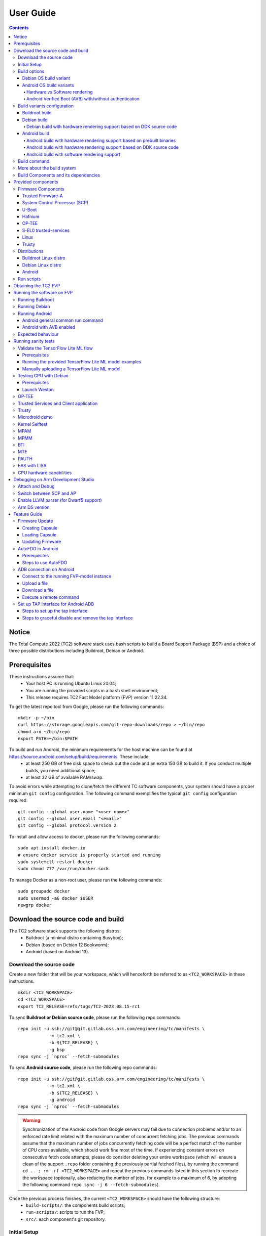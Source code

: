 .. _docs/totalcompute/tc2/user-guide:

User Guide
==========

.. contents::


Notice
------

The Total Compute 2022 (TC2) software stack uses bash scripts to build a Board
Support Package (BSP) and a choice of three possible distributions including Buildroot, Debian or Android.

Prerequisites
-------------

These instructions assume that:
 * Your host PC is running Ubuntu Linux 20.04;
 * You are running the provided scripts in a ``bash`` shell environment;
 * This release requires TC2 Fast Model platform (FVP) version 11.22.34.

To get the latest repo tool from Google, please run the following commands:
::

    mkdir -p ~/bin
    curl https://storage.googleapis.com/git-repo-downloads/repo > ~/bin/repo
    chmod a+x ~/bin/repo
    export PATH=~/bin:$PATH

To build and run Android, the minimum requirements for the host machine can be found at https://source.android.com/setup/build/requirements. These include:
 * at least 250 GB of free disk space to check out the code and an extra 150 GB to build it. If you conduct multiple builds, you need additional space;
 * at least 32 GB of available RAM/swap.

To avoid errors while attempting to clone/fetch the different TC software components, your system should have a proper minimum ``git config`` configuration. The following command exemplifies the typical ``git config`` configuration required:

::

	git config --global user.name "<user name>"
	git config --global user.email "<email>"
	git config --global protocol.version 2


To install and allow access to docker, please run the following commands:
::

    sudo apt install docker.io
    # ensure docker service is properly started and running
    sudo systemctl restart docker
    sudo chmod 777 /var/run/docker.sock

To manage Docker as a non-root user, please run the following commands:
::

    sudo groupadd docker
    sudo usermod -aG docker $USER
    newgrp docker

Download the source code and build
----------------------------------

The TC2 software stack supports the following distros:
 * Buildroot (a minimal distro containing Busybox);
 * Debian (based on Debian 12 Bookworm);
 * Android (based on Android 13).

Download the source code
########################

Create a new folder that will be your workspace, which will henceforth be referred to as ``<TC2_WORKSPACE>``
in these instructions.
::

    mkdir <TC2_WORKSPACE>
    cd <TC2_WORKSPACE>
    export TC2_RELEASE=refs/tags/TC2-2023.08.15-rc1

To sync **Buildroot or Debian source code**, please run the following repo commands:
::

    repo init -u ssh://git@git.gitlab.oss.arm.com/engineering/tc/manifests \
		-m tc2.xml \
		-b ${TC2_RELEASE} \
		-g bsp
    repo sync -j `nproc` --fetch-submodules


To sync **Android source code**, please run the following repo commands:
::

    repo init -u ssh://git@git.gitlab.oss.arm.com/engineering/tc/manifests \
		-m tc2.xml \
		-b ${TC2_RELEASE} \
		-g android
    repo sync -j `nproc` --fetch-submodules

.. warning::
    Synchronization of the Android code from Google servers may fail due to connection problems and/or to an enforced rate limit related with the maximum number of concurrent fetching jobs. The previous commands assume that the maximum number of jobs concurrently fetching code will be a perfect match of the number of CPU cores available, which should work fine most of the time. If experiencing constant errors on consecutive fetch code attempts, please do consider deleting your entire workspace (which will ensure a clean of the support ``.repo`` folder containing the previously partial fetched files), by running the command ``cd .. ; rm -rf <TC2_WORKSPACE>`` and repeat the previous commands listed in this section to recreate the workspace (optionally, also reducing the number of jobs, for example to a maximum of 6, by adopting the following command ``repo sync -j 6 --fetch-submodules``).

Once the previous process finishes, the current ``<TC2_WORKSPACE>`` should have the following structure: 
 * ``build-scripts/``: the components build scripts;
 * ``run-scripts/``: scripts to run the FVP;
 * ``src/``: each component's git repository.

Initial Setup
#############

The setup includes two parts:
 1. setup a docker image;
 2. setup the environment to build TC images.

Setting up a docker image involves pulling the prebuilt docker image from a docker registry. If that fails, it will build a local docker image.

To setup a docker image, patch the components, install the toolchains and build tools, please run the commands mentioned in the following :ref:`Build variants configuration <docs/totalcompute/tc2/user-guide_build_variants_conf>` section, according to the distro and variant of interest.

The various tools will be installed in the ``<TC2_WORKSPACE>/tools/`` directory.


Build options
#############

Debian OS build variant
***********************

Currently, the Debian OS build distro support is limited to the variant with Mali GPU hardware rendering based on DDK source code compilation, by explicitly setting the build environment variable as ``TC_GPU=hwr``.

.. note::
    GPU DDK source code is available only to licensee partners (please contact support@arm.com).

Android OS build variants
*************************

.. note::
    Android based stack takes considerable time to build, so start the build and go grab a cup of coffee!

Hardware vs Software rendering
^^^^^^^^^^^^^^^^^^^^^^^^^^^^^^

The Android OS based build distro supports the following variants regarding the use of the GPU rendering:

+--------------+--------------------------------------------------------------------------------+
| TC_GPU value | Description                                                                    |
+==============+================================================================================+
| swr          | Android display with Swiftshader (software rendering)                          |
+--------------+--------------------------------------------------------------------------------+
| hwr          | Mali GPU (hardware rendering based on DDK source code - please see below note) |
+--------------+--------------------------------------------------------------------------------+
| hwr-prebuilt | Mali GPU (hardware rendering based on prebuilt binaries)                       |
+--------------+--------------------------------------------------------------------------------+

.. note::
    GPU DDK source code is available only to licensee partners (please contact support@arm.com).

Android Verified Boot (AVB) with/without authentication
^^^^^^^^^^^^^^^^^^^^^^^^^^^^^^^^^^^^^^^^^^^^^^^^^^^^^^^

The Android images can be built with or without authentication enabled using Android Verified Boot (AVB) through the use of the ``-a`` option.
AVB build is done in userdebug mode and takes a longer time to boot as the images are verified.
This option does not influence the way the system boots, rather it adds an optional sanity check on the prerequisite images.

.. _docs/totalcompute/tc2/user-guide_build_variants_conf:


Build variants configuration
############################

This section provides a quick guide on how to build the different TC build variants using the most common options.

Buildroot build
***************

To build the Buildroot distro, please run the following commands:
::

    export PLATFORM=tc2
    export FILESYSTEM=buildroot
    export TC_TARGET_FLAVOR=fvp
    cd build-scripts
    ./setup.sh


Debian build
************

Debian build supports GPU hardware rendering based on DDK source code by setting the ``TC_GPU=hwr`` build environment variable accordingly, as described in the following command usage examples. At the moment, hardware rendering based on prebuilt userspace binaries is not supported. Software rendering is possible but current image does not provide mesa support.


Debian build with hardware rendering support based on DDK source code
^^^^^^^^^^^^^^^^^^^^^^^^^^^^^^^^^^^^^^^^^^^^^^^^^^^^^^^^^^^^^^^^^^^^^

To build the Debian distro with hardware rendering based on DDK source code, please run the following commands:
::

    export PLATFORM=tc2
    export FILESYSTEM=debian
    export TC_GPU=hwr
    export TC_TARGET_FLAVOR=fvp
    export DEB_DDK_REPO=<PATH TO GPU DDK SOURCE CODE>
    export DEB_DDK_VERSION="releases/r41p0_01eac0"
    export LM_LICENSE_FILE=<LICENSE FILE>
    export ARMLMD_LICENSE_FILE=<LICENSE FILE>
    export ARMCLANG_TOOL=<PATH TO ARMCLANG TOOLCHAIN>
    cd build-scripts
    ./setup.sh

.. note::
    GPU DDK source code is available only to licensee partners (please contact support@arm.com).

Android build
*************

To build Android with Android Verified Boot (AVB) enabled, please run the next command to enable the corresponding flag in addition to any of the following Android command variants (please note that this needs to be run before running ``./setup.sh``):
::

    export AVB=true

Android can be built with or without GPU hardware rendering support by setting the ``TC_GPU`` environment variable accordingly, as described in the following command usage examples.

Android build with hardware rendering support based on prebuilt binaries
^^^^^^^^^^^^^^^^^^^^^^^^^^^^^^^^^^^^^^^^^^^^^^^^^^^^^^^^^^^^^^^^^^^^^^^^

To build the Android distro with hardware rendering based on prebuilt binaries, please run the following commands:
::

    export PLATFORM=tc2
    export FILESYSTEM=android-fvp
    export TC_GPU=hwr-prebuilt
    export TC_TARGET_FLAVOR=fvp
    cd build-scripts
    ./setup.sh


Android build with hardware rendering support based on DDK source code
^^^^^^^^^^^^^^^^^^^^^^^^^^^^^^^^^^^^^^^^^^^^^^^^^^^^^^^^^^^^^^^^^^^^^^

To build the Android distro with hardware rendering based on DDK source code, please run the following commands:
::

    export PLATFORM=tc2
    export FILESYSTEM=android-fvp
    export TC_GPU=hwr
    export TC_TARGET_FLAVOR=fvp
    export GPU_DDK_REPO=<PATH TO GPU DDK SOURCE CODE>
    export GPU_DDK_VERSION="releases/r41p0_01eac0"
    export LM_LICENSE_FILE=<LICENSE FILE>
    export ARMLMD_LICENSE_FILE=<LICENSE FILE>
    export ARMCLANG_TOOL=<PATH TO ARMCLANG TOOLCHAIN>
    cd build-scripts
    ./setup.sh

.. note::
    GPU DDK source code is available only to licensee partners (please contact support@arm.com).


Android build with software rendering support
^^^^^^^^^^^^^^^^^^^^^^^^^^^^^^^^^^^^^^^^^^^^^

To build the Android distro with software rendering, please run the following commands:
::

    export PLATFORM=tc2
    export TC_GPU=swr
    export TC_TARGET_FLAVOR=fvp
    export FILESYSTEM=android-fvp
    cd build-scripts
    ./setup.sh

.. warning::
    If building the TC2 software stack for more than one target, please ensure you run a clean build between each different build to avoid setup/building errors (refer to the next section "*More about the build system*" for command usage examples on how to do this).

.. warning::
    If running ``repo sync`` again is needed at some point, then the ``setup.sh`` script also needs to be run again, as ``repo sync`` can discard the patches.

.. note::
    Most builds will be done in parallel using all the available cores by default. To change this number, run ``export PARALLELISM=<number of cores>``


Build command
#############

To build the whole TC2 software stack for any of the supported distros, simply run:
::

    ./run_docker.sh ./build-all.sh build


Once the previous process finishes, the previously defined environment variable ``$FILESYSTEM`` will be automatically used and the current ``<TC2_WORKSPACE>`` should have the following structure:
 * build files are stored in ``<TC2_WORKSPACE>/output/<$FILESYSTEM>/tmp_build/``;
 * final images will be placed in ``<TC2_WORKSPACE>/output/<$FILESYSTEM>/deploy/``.


More about the build system
###########################

The ``build-all.sh`` script will build all the components, but each component has its own script, allowing it to be built, cleaned and deployed separately.
All scripts support the ``build``, ``clean``, ``deploy``, ``patch`` commands. ``build-all.sh`` also supports ``all``, which performs a clean followed by a rebuild of all the stack.

For example, to build, deploy, and clean SCP, run:
::

    ./run_docker.sh ./build-scp.sh build
    ./run_docker.sh ./build-scp.sh deploy
    ./run_docker.sh ./build-scp.sh clean

The platform and filesystem used should be defined as described previously, but they can also be specified as the following example:
::

    ./run_docker.sh ./build-all.sh \
		-p $PLATFORM \
		-f $FILESYSTEM \
		-t $TC_TARGET_FLAVOR \
		-g $TC_GPU build

Build Components and its dependencies
#####################################

A new dependency to a component can be added in the form of ``$component=$dependency`` in the ``dependencies.txt`` file

To build a component and rebuild those components that depend on it, run:
::

    ./run_docker.sh ./$filename build with_reqs

Those options work for all the ``build-*.sh`` scripts.


Provided components
-------------------

Firmware Components
###################

Trusted Firmware-A
******************

Based on `Trusted Firmware-A <https://trustedfirmware-a.readthedocs.io/en/latest/>`__

+--------+------------------------------------------------------------------------------------------------------------+
| Script | <TC2_WORKSPACE>/build-scripts/build-tfa.sh                                                                 |
+--------+------------------------------------------------------------------------------------------------------------+
| Files  | * <TC2_WORKSPACE>/output/<$FILESYSTEM>/deploy/tc2/bl1-tc.bin                                               |
|        | * <TC2_WORKSPACE>/output/<$FILESYSTEM>/deploy/tc2/fip-tc.bin                                               |
+--------+------------------------------------------------------------------------------------------------------------+


System Control Processor (SCP)
******************************

Based on `SCP Firmware <https://github.com/ARM-software/SCP-firmware>`__

+--------+------------------------------------------------------------------------------------------------+
| Script | <TC2_WORKSPACE>/build-scripts/build-scp.sh                                                     |
+--------+------------------------------------------------------------------------------------------------+
| Files  | * <TC2_WORKSPACE>/output/<$FILESYSTEM>/deploy/tc2/scp_ramfw.bin                                |
|        | * <TC2_WORKSPACE>/output/<$FILESYSTEM>/deploy/tc2/scp_romfw.bin                                |
+--------+------------------------------------------------------------------------------------------------+


U-Boot
******

Based on `U-Boot <https://gitlab.denx.de/u-boot/u-boot>`__

+--------+---------------------------------------------------------------------------------------+
| Script | <TC2_WORKSPACE>/build-scripts/build-u-boot.sh                                         |
+--------+---------------------------------------------------------------------------------------+
| Files  | * <TC2_WORKSPACE>/output/<$FILESYSTEM>/deploy/tc2/u-boot.bin                          |
+--------+---------------------------------------------------------------------------------------+


Hafnium
*******

Based on `Hafnium <https://www.trustedfirmware.org/projects/hafnium>`__

+--------+--------------------------------------------------------------------------------------+
| Script | <TC2_WORKSPACE>/build-scripts/build-hafnium.sh                                       |
+--------+--------------------------------------------------------------------------------------+
| Files  | * <TC2_WORKSPACE>/output/<$FILESYSTEM>/deploy/tc2/hafnium.bin                        |
+--------+--------------------------------------------------------------------------------------+


OP-TEE
******

Based on `OP-TEE <https://github.com/OP-TEE/optee_os>`__

+--------+------------------------------------------------------------------------------------------+
| Script | <TC2_WORKSPACE>/build-scripts/build-optee-os.sh                                          |
+--------+------------------------------------------------------------------------------------------+
| Files  | * <TC2_WORKSPACE>/output/<$FILESYSTEM>/tmp_build/tfa_sp/tee-pager_v2.bin                 |
+--------+------------------------------------------------------------------------------------------+


S-EL0 trusted-services
**********************

Based on `Trusted Services <https://www.trustedfirmware.org/projects/trusted-services/>`__

+--------+-----------------------------------------------------------------------------------------------+
| Script | <TC2_WORKSPACE>/build-scripts/build-trusted-services.sh                                       |
+--------+-----------------------------------------------------------------------------------------------+
| Files  | * <TC2_WORKSPACE>/output/<$FILESYSTEM>/tmp_build/tfa_sp/crypto-sp.bin                         |
|        | * <TC2_WORKSPACE>/output/<$FILESYSTEM>/tmp_build/tfa_sp/internal-trusted-storage.bin          |
+--------+-----------------------------------------------------------------------------------------------+

Linux
*****

The component responsible for building a 5.15 version of the Android Common kernel (`ACK <https://android.googlesource.com/kernel/common/>`__).

+--------+-----------------------------------------------------------------------------------------------+
| Script | <TC2_WORKSPACE>/build-scripts/build-linux.sh                                                  |
+--------+-----------------------------------------------------------------------------------------------+
| Files  | * <TC2_WORKSPACE>/output/<$FILESYSTEM>/deploy/tc2/Image                                       |
+--------+-----------------------------------------------------------------------------------------------+

Trusty
******

Based on `Trusty <https://source.android.com/security/trusty>`__

+--------+---------------------------------------------------------------------------+
| Script | <TC2_WORKSPACE>/build-scripts/build-trusty.sh                             |
+--------+---------------------------------------------------------------------------+
| Files  | * <TC2_WORKSPACE>/output/<$FILESYSTEM>/deploy/tc2/lk.bin                  |
+--------+---------------------------------------------------------------------------+

Distributions
#############

Buildroot Linux distro
**********************

The layer is based on the `Buildroot <https://github.com/buildroot/buildroot/>`__ Linux distribution.
The provided distribution is based on BusyBox and built using ``glibc``.

+--------+-------------------------------------------------------------------------------------------------+
| Script | <TC2_WORKSPACE>/build-scripts/build-buildroot.sh                                                |
+--------+-------------------------------------------------------------------------------------------------+
| Files  | * <TC2_WORKSPACE>/output/<$FILESYSTEM>/deploy/tc2/tc-fitImage.bin                               |
+--------+-------------------------------------------------------------------------------------------------+

Debian Linux distro
*******************

+--------+-------------------------------------------------------------------------------------------------+
| Script | <TC2_WORKSPACE>/build-scripts/build-debian.sh                                                   |
+--------+-------------------------------------------------------------------------------------------------+
| Files  | * <TC2_WORKSPACE>/output/<$FILESYSTEM>/deploy/tc2/debian_fs.img                                 |
+--------+-------------------------------------------------------------------------------------------------+

Android
*******

+--------+-------------------------------------------------------------------------+
| Script | <TC2_WORKSPACE>/build-scripts/build-android.sh                          |
+--------+-------------------------------------------------------------------------+
| Files  | * <TC2_WORKSPACE>/output/<$FILESYSTEM>/deploy/tc2/android.img           |
|        | * <TC2_WORKSPACE>/output/<$FILESYSTEM>/deploy/tc2/ramdisk_uboot.img     |
|        | * <TC2_WORKSPACE>/output/<$FILESYSTEM>/deploy/tc2/system.img            |
|        | * <TC2_WORKSPACE>/output/<$FILESYSTEM>/deploy/tc2/userdata.img          |
|        | * <TC2_WORKSPACE>/output/<$FILESYSTEM>/deploy/tc2/boot.img (AVB only)   |
|        | * <TC2_WORKSPACE>/output/<$FILESYSTEM>/deploy/tc2/vbmeta.img (AVB only) |
+--------+-------------------------------------------------------------------------+


Run scripts
###########

Within the ``<TC2_WORKSPACE>/run-scripts/`` there are several convenience functions for testing the software
stack. Usage descriptions for the various scripts are provided in the following sections.


Obtaining the TC2 FVP
---------------------

The TC2 FVP is available to partners to build and run on Linux host environments.
Please contact Arm to have access (support@arm.com).


Running the software on FVP
---------------------------

A Fixed Virtual Platform (FVP) of the TC2 platform must be available to run the included run scripts.

The run-scripts structure is as follows:

::

    run-scripts
    |--tc2
       |--run_model.sh
       |-- ...

Ensure that all dependencies are met by running the FVP: ``./path/to/FVP_TC2``. You should see
the FVP launch, presenting a graphical interface showing information about the current state of the FVP.

The ``run_model.sh`` script in ``<TC2_WORKSPACE>/run-scripts/tc2`` will launch the FVP, providing
the previously built images as arguments. Run the ``./run_model.sh`` script:

::

    ./run_model.sh
    Incorrect script use, call script as:
    <path_to_run_model.sh> [OPTIONS]
    OPTIONS:
    -m, --model                      path to model
    -d, --distro                     distro version, values supported [buildroot, android-fvp, debian]
    -a, --avb                        [OPTIONAL] avb boot, values supported [true, false], DEFAULT: false
    -t, --tap-interface              [OPTIONAL] enable TAP interface
    -n, --networking                 [OPTIONAL] networking, values supported [user, tap, none]
                                     DEFAULT: tap if tap interface provided, otherwise user
    --	                             [OPTIONAL] After -- pass all further options directly to the model

Running Buildroot
#################

::

    ./run-scripts/tc2/run_model.sh -m <model binary path> -d buildroot

Running Debian
##############

::

    ./run-scripts/tc2/run_model.sh -m <model binary path> -d debian

Running Android
###############

Android general common run command
**********************************

The following command is common to Android builds with AVB disabled, software or any of the hardware rendering variants.
To run any of the mentioned Android variants, please run the following command:
::

    ./run-scripts/tc2/run_model.sh -m <model binary path> -d android-fvp


Android with AVB enabled
************************

To run Android with AVB enabled, please run the following command:
::

    ./run-scripts/tc2/run_model.sh -m <model binary path> -d android-fvp -a true


Expected behaviour
##################

When the script is run, four terminal instances will be launched:
 * ``terminal_uart_ap`` used by the non-secure world components U-boot, Linux Kernel and filesystem (Buildroot/Debian/Android);
 * ``terminal_uart1_ap`` used by the secure world components TF-A, Hafnium, Trusty and OP-TEE;
 * ``terminal_s0`` used for the SCP logs;
 * ``terminal_s1`` used by RSS logs (no output by default).

Once the FVP is running, the hardware Root of Trust will verify AP and SCP
images, initialize various crypto services and then handover execution to the
SCP. SCP will bring the AP out of reset. The AP will start booting from its
ROM and then proceed to boot Trusted Firmware-A, Hafnium,
Secure Partitions (OP-TEE, Trusted Services in Buildroot and Trusty in Android) then
U-Boot, and finally the corresponding Linux Kernel distro.

When booting Buildroot or Debian, the model will boot the Linux kernel and present a login prompt on the ``terminal_uart_ap`` window. Login
using the username ``root`` and the password ``root`` (password is only required for Debian). You may need to hit ``Enter`` for the prompt to appear.

When booting Android, the GUI window ``Fast Models - Total Compute 2 DP0`` shows the Android logo and on boot completion,
the window will show the typical Android home screen.


Running sanity tests
--------------------

This section provides information on some of the suggested sanity tests that can be executed to exercise and validate the TC Software stack functionality, as well as information regarding the expected behaviour and test results.

.. note::
    **The information presented for any of the sanity tests described in this section should NOT be considered as indicative of hardware performance.** These tests and the FVP model are only intended to validate the functional flow and behaviour for each of the features.


Validate the TensorFlow Lite ML flow
####################################

A typical Machine Learning (ML) inference flow can be validated using the TensorFlow Lite's model benchmarking application.

This application can consume any TensorFlow Lite neural network model file and run a user specified number of inferences on it, allowing to benchmark performance for the whole graph and for individual operators.

More information on the Model Benchmark tool can be found `here <https://github.com/tensorflow/tensorflow/blob/v2.13.0/tensorflow/lite/tools/benchmark/README.md>`__.

Prerequisites
*************

For this test, two files will be required:
 * ``benchmark_model`` binary: this file is part of the TC build and is automatically built when targeting Buildroot or Debian distros;
 * ``<any model>.tflite`` model: there is no requirement for a specific model file as long as it is specified in a valid ``.tflite`` format; for the simplicity of just running a sanity test, two models are provided with the build and are automatically integrated into the distro filesystem (being located at ``/opt/arm/ml``).

Running the provided TensorFlow Lite ML model examples
******************************************************

The following command describes how to run the ``benchmark_model`` application to profile the "Mobile Object Localizer" TensorFlow Lite model, which is one of the provided TensorFlow Lite ML model examples.

Although the command arguments are expected to greatly vary according to different use cases and models, this example provides the typical command usage skeleton for most of the models.

More information on the Model Benchmark Tool and command usage examples can be found `here <https://github.com/tensorflow/tensorflow/blob/v2.13.0/tensorflow/lite/tools/benchmark/README.md>`__.

To run the ``benchmark_model`` to profile the "Mobile Object Localizer" model, please follow the following steps:

 * using ``terminal_uart_ap``, login to the device/FVP model running TC and run the following commands:

	::

		# the following command ensures correct path location to load the provided example ML models
		cd /opt/arm/ml
		benchmark_model --graph=mobile_object_localizer_v1.tflite \
			--num_threads=4 --num_runs=1 --min_secs=0.01

The benchmark model application will run profiling the Mobile Object Localizer model and after a few seconds, some statistics and execution info will be presented on the terminal.

.. note::
    This test is specific to Buildroot and Debian distros only. An example of the expected test result for this test is illustrated in the related :ref:`Total Compute Platform Expected Results <docs/totalcompute/tc2/expected-test-results_ml_tensorflow>` document section.

Manually uploading a TensorFlow Lite ML model
*********************************************

There may be situations where the developer wishes to use their own TensorFlow Lite model.

This section describes the steps necessary to manually upload a model to the running TC FVP model and run it.

To the purpose of demonstrating this process, an old MobileNet Graph model version will be taken as example (the model can be downloaded from `here <https://storage.googleapis.com/download.tensorflow.org/models/tflite/mobilenet_v1_224_android_quant_2017_11_08.zip>`__).
To run the ``benchmark_model`` application and profile the "MobileNet Graph" model, please proceed as described:

 * start by downloading and decompressing the MobileNet graph model to your local host machine using the following command:

	::

		# any host path location can be used (as long it has writable permissions)
		mkdir MobileNetGraphTFModel && cd MobileNetGraphTFModel
		wget https://storage.googleapis.com/download.tensorflow.org/models/tflite/mobilenet_v1_224_android_quant_2017_11_08.zip
		unzip mobilenet_v1_224_android_quant_2017_11_08.zip

 * upload the MobileNet Graph model to the TC FVP model using the following command:

	::

		# the following command assumes that the port 8022 is being used as specified in the run_model.sh script
		scp -P 8022 mobilenet_quant_v1_224.tflite root@localhost:/opt/arm/ml/
		# password (if required): root

 * once the model has been uploaded to the remote TC FVP model, the ``benchmark_model`` can be run as described previously in the ``Running the provided TensorFlow Lite ML model examples`` section.



Testing GPU with Debian
#######################

Prerequisites
*************

If GPU is enabled, then GPU files will need to be pushed into the device using secure copy (scp).
This can be achieved by following the next steps:

 * login to the device using username ``root`` and password ``root`` as follows:

    ::

        ssh -p 8022 root@localhost
        password: root

 * push the files from ``<TC2_WORKSPACE>/output/<$FILESYSTEM>/deploy/tc2/ddk/`` to the new created path, using the following command:

    ::

        scp -P 8022 <TC2_WORKSPACE>/output/<$FILESYSTEM>/deploy/tc2/ddk/lib/aarch64-linux-gnu/mali.tar.xz root@localhost:/lib/aarch64-linux-gnu/

Launch Weston
*************

Using ``terminal_uart_ap``, login to the device/FVP model running TC and run the following commands:

::

    cd /lib/aarch64-linux-gnu/
    tar -xvf mali.tar.xz
    # once extraction completes, to free some space, delete the tar file
    rm -rf mali.tar.xz
    source /mali/wayland/run_weston.sh

Once the ``Fast Models - Total Compute 2 DP0`` display is up (grey screen), run ``weston-flower`` to render the image. You can also run various unit tests available under ``/lib/aarch64-linux-gnu/mali/wayland/bin``.

.. note::
    This test is specific to Debian only. An example of the expected test result for this test is illustrated in the related :ref:`Total Compute Platform Expected Results <docs/totalcompute/tc2/expected-test-results_gpuDebian>` document section.


OP-TEE
######

For OP-TEE, the TEE sanity test suite can be run using command ``xtest`` on the ``terminal_uart_ap``.

Please be aware that this test suite will take some time to run all its related tests.

.. note::
    This test is specific to Buildroot only. An example of the expected test result for this test is illustrated in the related :ref:`Total Compute Platform Expected Test Results <docs/totalcompute/tc2/expected-test-results_optee>` document section.


Trusted Services and Client application
#######################################

For Trusted Services, please run the command ``ts-service-test -sg ItsServiceTests -sg PsaCryptoApiTests -sg CryptoServicePackedcTests -sg CryptoServiceProtobufTests -sg CryptoServiceLimitTests -v`` for Service API level tests, and run ``ts-demo`` for the demonstration of the client application.

.. note::
    This test is specific to Buildroot only. An example of the expected test result for this test is illustrated in the related :ref:`Total Compute Platform Expected Results <docs/totalcompute/tc2/expected-test-results_ts>` document section.


Trusty
######

On the Android distribution, Trusty provides a Trusted Execution Environment (TEE).
The functionality of Trusty IPC can be tested using the command ``tipc-test -t ta2ta-ipc`` with root privilege
(once Android boots to prompt, run ``su 0`` for root access).

.. note::
    This test is specific to Android only. An example of the expected test result for this test is illustrated in the :ref:`Total Compute Platform Expected Test Results <docs/totalcompute/tc2/expected-test-results_trusty>` document section.


Microdroid demo
###############

On the Android distribution, Virtualization service provides support to run Microdroid based pVM (Protected VM).
For running a demo Microdroid, boot TC FVP with Android distribution. Once the Android is completely up, please run the following commands:

::

    export ANDROID_PRODUCT_OUT=<TC2_WORKSPACE>/src/android/out/target/product/tc_fvp/
    ./run-scripts/tc2/run_microdroid_demo.sh

.. note::
    This test is specific to Android only. An example of the expected test result for this test is illustrated in the related :ref:`Total Compute Platform Expected Test Results <docs/totalcompute/tc2/expected-test-results_microdroid>` document section.


Kernel Selftest
###############

Tests are located at ``/usr/bin/selftest`` on the device.

To run all the tests in one go, use ``./run_kselftest.sh`` script. Tests can also be run individually.
::

    ./run_kselftest.sh --summary

.. warning::
    KSM driver is not a part of the TC2 kernel. Hence, one of the MTE Kselftests will fail for the ``check_ksm_options`` test.

.. note::
    This test is specific to Buildroot only. An example of the expected test result for this test is illustrated in the related :ref:`Total Compute Platform Expected Test Results <docs/totalcompute/tc2/expected-test-results_kernel>` document section.


MPAM
####

The hardware and the software requirements required for the MPAM feature can be verified by running the command ``testing_mpam.sh`` on ``terminal_uart_ap`` (this script is located inside the ``/bin`` folder, which is part of the default ``$PATH`` environment variable, allowing this command to be executed from any location in the device filesystem).

.. note::
    This test is specific to Buildroot only. An example of the expected test result for this test is illustrated in the related :ref:`Total Compute Platform Expected Test Results <docs/totalcompute/tc2/expected-test-results_mpam>` document section.


MPMM
####

.. note::
    The following two tests require to execute the FVP-model enforcing the additional load of the ``ScalableVectorExtension.so`` plugin (which is provided and part of your FVP bundle). The following command demonstrates the typical command skeleton required to execute the fvp-model in this situation:

    ::

        ./run-scripts/tc2/run_model.sh -m <fvp-model binary path> -d buildroot \
			-- \
			--plugin <fvp-model plugin path/ScalableVectorExtension.so>

The functionality of the MPMM module in the SCP firmware can be leveraged to:
 * set the proper gear for each core based on the workload. This functionality can be verified by checking the ``INFO`` level SCP logs while executing the ``vector_workload`` test application on the ``terminal_uart_ap`` window as follows:

  ::

		vector_workload

 * enforce the maximum clock frequency for a group of cores of the same type, based on the current gear set for each core in that group. This functionality can be exercised by running the provided shell script ``test_mpmm.sh`` which will run ``vector_workload`` on the different cores. This test ensures that the maximum clock frequency for a group of cores of the same type does not exceed the values set in Perf Constraint Lookup Table (PCT) of the MPMM module in the SCP firmware.

  To run this test, please run the following command in the ``terminal_uart_ap`` window:
  ::

		test_mpmm.sh fvp

.. note::
    These tests are specific to Buildroot only. An example of the expected test result for the second test is illustrated in the related :ref:`Total Compute Platform Expected Test Results <docs/totalcompute/tc2/expected-test-results_mpmm>` document section.


BTI
###

On the ``terminal_uart_ap`` run:
::

    cd /data/nativetest64/bti-unit-tests/
    ./bti-unit-tests

.. note::
    This test is specific to Android builds. An example of the expected test result for this test is illustrated in the related :ref:`Total Compute Platform Expected Test Results <docs/totalcompute/tc2/expected-test-results_bti>` document section.


MTE
###

On the ``terminal_uart_ap`` run:
::

    cd /data/nativetest64/mte-unit-tests/
    ./mte-unit-tests

.. note::
    This test is specific to Android builds. An example of the expected test result for this test is illustrated in the related :ref:`Total Compute Platform Expected Test Results <docs/totalcompute/tc2/expected-test-results_mte>` document section.


PAUTH
#####

On the ``terminal_uart_ap`` run:
::

    su
    cd /data/nativetest64/pauth-unit-tests/
    ./pauth-unit-tests

.. note::
    This test is specific to Android builds. An example of the expected test result for this test is illustrated in the related :ref:`Total Compute Platform Expected Test Results <docs/totalcompute/tc2/expected-test-results_pauth>` document section.


EAS with LISA
#############

This test requires Lisa to be installed. Please refer to the  `LISA documentation <https://lisa-linux-integrated-system-analysis.readthedocs.io/en/master/setup.html#installation>`_ to get more information about the requirements, dependencies and installation process of LISA on your system.

To setup Lisa, please run the following commands:
::

    git clone https://github.com/ARM-software/lisa.git
    cd lisa
    sudo ./install_base.sh --install-all

The following commands should be run each time LISA is run:
::

    source init_env
    export TC_WORKSPACE=<TC2_WORKSPACE>


For FVP with buildroot, boot the FVP model to buildroot as you normally would, making sure user networking is enabled:
::

	exekall run lisa.tests.scheduler.eas_behaviour  --conf <path to target_conf_linux.yml>


The following excerpt illustrates the contents of the ``target_conf_buildroot.yml`` file:
::

    target-conf:
      kind: linux
      name: tc
      host: localhost
      port: 8022
      username: root
      password: ""
      strict-host-check: false

      kernel:
        src: ${TC_WORKSPACE}/output/${FILESYSTEM}/tmp_build/linux

        modules:
          make-variables:
            CC: clang
          build-env: alpine

      wait-boot:
        enable: false

      devlib:
        file-xfer: scp
        max-async: 1


.. note::
    This test is specific to Buildroot only. An example of the expected test result for this test is illustrated in the related :ref:`Total Compute Platform Expected Test Results <docs/totalcompute/tc2/expected-test-results_eas>` document section.


CPU hardware capabilities
#########################

The Buildroot build variant provides a script that allows to validate the advertisement for the ``FEAT_AFP``, ``FEAT_ECV`` and ``FEAT_WFxT`` CPU hardware capabilities.

On the ``terminal_uart_ap`` run:
::

    test_feats_arch.sh

.. note::
    This test is specific to Buildroot only. An example of the expected test result for this test is illustrated in the related :ref:`Total Compute Platform Expected Test Results <docs/totalcompute/tc2/expected-test-results_cpu_feat>` document section.


Debugging on Arm Development Studio
-----------------------------------

This section describes the steps to debug the TC software stack using `Arm Development Studio <https://developer.arm.com/Tools%20and%20Software/Arm%20Development%20Studio>`_.


Attach and Debug
################

#. Build the target with debug enabled (the file ``<TC2_WORKSPACE>/build-scripts/config`` can be configured to enable debug);
#. Run the distro as described in the section ``Running the software on FVP`` with the extra parameters ``-- -I`` to attach to the debugger. The full command should look like the following:

	::
	
	./run-scripts/tc2/run_model.sh -m <model binary path> -d <distro> -- -I

#. Select the target ``Arm FVP -> TC2 -> Bare Metal Debug -> Hayesx4/Hunterx3/HunterELP SMP``
#. After connection, use options in debug control console (highlighted in the below diagram) or the keyboard shortcuts to ``step``, ``run`` or ``halt``.
#. To add debug symbols, right click on target -> ``Debug configurations`` and under ``files`` tab add path to ``elf`` files.
#. Debug options such as ``break points``, ``variable watch``, ``memory view`` and so on can be used.

.. figure:: Debug_control_console.png

.. note::
    This configuration requires Arm DS version 2023.a or later. The names of the cores shown are based on codenames instead of product names.
    The mapping for the actual names follows the below described convention:
    
	+-------------+--------------+
	| Codename    | Product name |
	+=============+==============+
	| Hayes       | Cortex A520  |
	+-------------+--------------+
	| Hunter      | Cortex A720  |
	+-------------+--------------+
	| Hunter ELP  | Cortex X4    |
	+-------------+--------------+


Switch between SCP and AP
#########################

#. Right click on target and select ``Debug Configurations``;
#. Under ``Connection``, select ``Cortex-M3`` for SCP or any of the remaining targets to attach to a specific AP (please refer to the previous note regarding the matching between the used codenames and actual product names);
#. Press the ``Debug`` button to confirm and start your debug session.

.. figure:: switch_cores.png


Enable LLVM parser (for Dwarf5 support)
#######################################

To enable LLVM parser (with Dwarf5 support), please follow the next steps:

#. Select ``Window->Preferences->Arm DS->Debugger->Dwarf Parser``;
#. Tick the ``Use LLVM DWARF parser`` option;
#. Click the ``Apply and Close`` button.

.. figure:: enable_llvm.png


Arm DS version
##############

The previous steps apply to the following Arm DS Platinum version/build:

.. figure:: arm_ds_version.png

.. note::
    Arm DS Platinum is only available to licensee partners. Please contact Arm to have access (support@arm.com).


Feature Guide
-------------

Firmware Update
###############
Currently, the firmware update functionality is only supported with the buildroot distro.


Creating Capsule
****************

Firmware Update in the total compute platform uses the capsule update mechanism. Hence, the Firmware Image Package (FIP) binary
has to be converted to a capsule. This can be done with ``GenerateCapsule`` which is present in ``BaseTools/BinWrappers/PosixLike``
of the `edk2 project <https://github.com/tianocore/edk2>`__.

To generate the capsule from the fip binary, run the following command:
::

    ./GenerateCapsule -e -o efi_capsule \
		--fw-version 1 \
		--lsv 0 \
		--guid 0d5c011f-0776-5b38-8e81-36fbdf6743e2 \
		--update-image-index 0 \
		--verbose fip-tc.bin

Command argument's explanation:
 * ``fip-tc.bin`` is the input fip file that has the firmware binaries of the total compute platform;
 * ``efi_capsule`` is the name of capsule to be generated;
 * ``0d5c011f-0776-5b38-8e81-36fbdf6743e2`` is the image type UUID for the FIP image.

Loading Capsule
***************

The capsule generated using the above steps has to be loaded into memory during the execution of the model by providing the below FVP arguments:


::

    --data board.dram=<location of capsule>/efi_capsule@0x2000000


This will load the capsule to be updated at address ``0x82000000``.

The final command to run the model for buildroot should look like the following:

::

    ./run-scripts/tc2/run_model.sh -m <model binary path> -d buildroot \
		-- \
		--data board.dram=<location of capsule>/efi_capsule@0x2000000


Updating Firmware
*****************

During the normal boot of the platform, stop at the U-Boot prompt and execute the following command:

::

    TOTAL_COMPUTE# efidebug capsule update -v 0x82000000

This will update the firmware. After it is completed, reboot the platform using the FVP GUI.


AutoFDO in Android
##################
Feedback Directed Optimization (FDO), also known as Profile Guided Optimization (PGO), uses the profile of a program's execution to guide the optimizations performed by the compiler.

More information about the AutoFDO process in ARM can be found `here <https://github.com/Linaro/OpenCSD/blob/master/decoder/tests/auto-fdo/autofdo.md>`__.

Prerequisites
*************

To make use of this feature, the following two requisites should be observed:

* the application must be compiled to include sufficient debug information to map instructions back to source lines. For ``clang``/``llvm``, this translates into adding the ``-fdebug-info-for-profiling`` and ``-gline-tables-only`` compiler options;

* ``simpleperf`` will identify the active program or library using the build identifier stored in the elf file. This requires the use of the following compiler flag ``-Wl,--build-id=sha1`` to be added during link time.

The following example demonstrates how to compile a sample C program named ``program.c`` using ``clang`` and observing these two prerequisites:

::

	clang --fdebug-info-for-profiling -gline-tables-only -Wl,--build-id=sha1 program.c -o program

Steps to use AutoFDO
********************

The following steps describe how to upload the resulting ``program`` binary object to the fvp-model, how to generate and convert the execution trace into source level profiles, and how to download and reuse that to optimize the next compiler builds:

#. connect to the fvp-model running instance;

	Please refer to the :ref:`ADB - Connect to the running FVP-model instance <docs/totalcompute/tc2/user-guide_adb-connect>` section for more info how to do this.

#. upload the previous resulting ``program`` binary object to the remote ``/usr/bin`` path location;

	Please refer to the :ref:`ADB - Upload a file <docs/totalcompute/tc2/user-guide_adb-upload>` section for more info how to do this.

#. using the ``terminal_uart_ap`` window, navigate into ``/storage/self`` path location and elevate your privilege level to ``root`` (required and crucial for next steps). This can be achieved by running the following commands on the specified terminal window:

	::

		cd /storage/self
		su

#. record the execution trace of the program;

	The ``simpleperf`` application in Android is used to record the execution trace of the application. This trace will be captured by collecting the ``cs_etm`` event from ``simpleperf`` and will be stored in a ``perf.data`` file.

	The following command demonstrates how to make use of the ``simpleperf`` application to record the execution trace of the ``program`` application (this command is intended to be run on the fvp-model via the ``terminal_uart_ap`` window):

	::

		simpleperf record -e cs-etm program

	More info on the ``simpleperf`` tool can be found `here <https://developer.android.com/ndk/guides/simpleperf>`__.

#. convert the execution trace to instruction samples with branch histories;

	The execution trace can be converted to an instruction profile using the ``simpleperf`` application. The following ``simpleperf inject`` command will decode the execution trace and generate branch histories in text format accepted by AutoFDO (this command is intended to be run on the fvp-model via the ``terminal_uart_ap`` window):

	::

		simpleperf inject -i perf.data -o inj.data --output autofdo --binary program

#. convert the instruction samples to source level profiles;

	The `AutoFDO <https://github.com/google/autofdo>`__ tool is used to convert the instruction profiles to source profiles for the ``GCC`` and ``clang``/``llvm`` compilers.

	This requires to pull the instruction profile (generated in the previous step and saved as ``inj.data`` file), from the model to the host machine using the ``adb`` command (please refer to the :ref:`ADB - Download a file <docs/totalcompute/tc2/user-guide_adb-download>` section for more info how to do this).

	The instruction samples produced by ``simpleperf inject`` will be passed to the AutoFDO tool to generate source level profiles for the compiler. The following line demonstrates the usage command for ``clang``/``llvm`` (this command is intended to be run on the host machine):

	::

		create_llvm_prof -binary=program -profile=inj.data -out=program.llvmprof

#. use the source level profile with the compiler;

	The profile produced by the above steps can now be provided to the compiler to optimize the next build of the ``program`` application. For ``clang``, use the ``-fprofile-sample-use`` compiler option as follows (this command is intended to be run on the host machine):

	::

		clang -O2 -fprofile-sample-use=program.llvmprof -o program program.c

.. _docs/totalcompute/tc2/user-guide_adb:

ADB connection on Android
#########################

This section applies to Android distros and describes the steps required to use ADB protocol to perform the following actions (always considering a remote running FVP-model Android instance):
 * connect to a running fvp-model instance;
 * upload a file;
 * download a file;
 * execute a command via ADB shell.

.. _docs/totalcompute/tc2/user-guide_adb-connect:

Connect to the running FVP-model instance
*****************************************

#. run the fvp-model and wait for the instance to fully boot up (this may take a considerable amount of time depending on the distro under test and the host hardware specification);
#. once the Android distro boot completes (and the ``Fast Models - Total Compute 2 DP0`` window shows the complete Android home screen), run the following commands on a new host terminal session to connect to the fvp-model running instance via the ``adb`` protocol:

  ::

		adb connect 127.0.0.1:5555
		adb devices

  The following excerpt capture demonstrates the execution and expected output from the previous commands:

  ::

	# adb connect 127.0.0.1:5555
	* daemon not running; starting now at tcp:5037
	* daemon started successfully
	connected to 127.0.0.1:5555
	# adb devices
	List of devices attached
	127.0.0.1:5555	offline

.. note::
    If the previous command fails to connect, please wait a few more minutes and retry. Due to the indeterministic services boot flow nature, this may circumvent situations where the fvp-model Android instance takes a bit longer to start all the required services and correctly allow communications to happen.

.. warning::
    If running more than one FVP-model on the same host, each instance will get a different ADB port assigned. The assigned ADB port is mentioned during the FVP-model start up phase. Please ensure you are using the correct assigned/mentioned ADB port and adapt the commands mentioned in this entire section as needed (i.e. replacing default port ``5555`` or ``<fvp adb port>`` mentions with the correct port being used).

.. _docs/totalcompute/tc2/user-guide_adb-upload:

Upload a file
*************
#. connect or ensure that an ADB connection to the fvp-model is established;
#. run the following command to upload a local file to the remote fvp-model Android running instance:

  ::

	adb -s <fvp adb port> push <local host location for original file> <remote absolute path location to save file>

.. note::
    It may happen that the ADB connection is lost between the connection moment and the moment that the previous command is run. If that happens, please repeat the connection step and the previous command.

.. _docs/totalcompute/tc2/user-guide_adb-download:

Download a file
***************
#. connect or ensure that an ADB connection to the fvp-model is established;
#. run the following command to download a remote file to your local host system:

  ::

	adb -s <fvp adb port> pull <remote absolute path location for original file> <local host location where to save file>

.. note::
    It may happen that the ADB connection is lost between the connection moment and the moment that the previous command is run. If that happens, please repeat the connection step and the previous command.

.. _docs/totalcompute/tc2/user-guide_adb-shell:

Execute a remote command
************************

  ::

	adb -s <fvp adb port> shell <command>

Example:

  ::

	adb -s <fvp adb port> shell ls -la

.. note::
    It may happen that the ADB connection is lost between the connection moment and the moment that the previous command is run. If that happens, please repeat the connection step and the previous command.


Set up TAP interface for Android ADB
####################################

This section applies to Android and details the steps required to set up the tap interface on the host for model networking for ADB.

The following method relies on ``libvirt`` handling the network bridge. This solution provides a safer approach in which, in cases where a bad configuration is used, the primary network interface should continue operational.


Steps to set up the tap interface
*********************************

To set up the tap interface, please follow the next steps (unless otherwise mentioned, all commands are intended to be run on the host system):

#. install ``libvirt`` on your development host system:

    ::

	sudo apt-get update && sudo apt-get install libvirt-daemon-system libvirt-clients

    The host system should now list a new interface with a name similar to ``virbr0`` and an IP address of ``192.168.122.1``.
    This can be verified by running the command ``ifconfig -a`` (or alternatively ``ip a s`` for newer distributions) which will produce an output similar to the following:

    ::

	$ ifconfig -a
	virbr0: flags=4099<UP,BROADCAST,MULTICAST>  mtu 1500
        inet 192.168.122.1  netmask 255.255.255.0  broadcast 192.168.122.255
        ether XX:XX:XX:XX:XX:XX  txqueuelen 1000  (Ethernet)
        RX packets 0  bytes 0 (0.0 B)
        RX errors 0  dropped 0  overruns 0  frame 0
        TX packets 0  bytes 0 (0.0 B)
        TX errors 0  dropped 0 overruns 0  carrier 0  collisions 0

	virbr0-nic: flags=4098<BROADCAST,MULTICAST>  mtu 1500
        ether XX:XX:XX:XX:XX:XX  txqueuelen 1000  (Ethernet)
        RX packets 0  bytes 0 (0.0 B)
        RX errors 0  dropped 0  overruns 0  frame 0
        TX packets 0  bytes 0 (0.0 B)
        TX errors 0  dropped 0 overruns 0  carrier 0  collisions 0
	$


#. create the ``tap0`` interface:

    ::

	sudo ip tuntap add dev tap0 mode tap user $(whoami)
	sudo ifconfig tap0 0.0.0.0 promisc up
	sudo brctl addif virbr0 tap0

#. download and install the Android SDK from `here <https://developer.android.com/studio>`__ or, alternatively, install the ``adb`` tool package as follows:

    ::

	sudo apt-get install adb

#. run the FVP model providing the additional parameter ``-t "tap0"`` to enable the tap interface:

    ::

	./run-scripts/tc2/run_model.sh -m <model binary path> -d android-fvp -t "tap0"


    Before proceeding, please allow Android FVP model to fully boot and the Android home screen display to be visible on the ``Fast Models - Total Compute 2 DP0`` window.

    .. note::
	Running and booting the Android FVP model will take considerable time, potentially taking easily 2-3+ hours depending on your host system hardware specification. Please grab a coffee and relax.

#. once the Android FVP model boots, the Android instance should get an IP address similar to ``192.168.122.62``, as illustrated in the next figure:

	.. figure:: tap_interface_ip_addr.png
		:alt: Android FVP-model IP address configuration

#. validate the connection between the host ``tap0`` interface and the Android FVP model by running the following command **on the fvp-model** via the ``terminal_uart_ap`` window:

    ::

	ping 192.168.122.1


    Alternatively, it is also possible to validate if the fvp-model can reach a valid internet gateway by pinging, for instance, the IP address ``8.8.8.8`` instead.

#. at this stage, you should also be able to establish an ADB connection and upload/download files as described in section :ref:`ADB connection on Android <docs/totalcompute/tc2/user-guide_adb>`.

Steps to graceful disable and remove the tap interface
******************************************************

To revert the configuration of your host system (removing the ``tap0`` interface), please follow the next steps:

#. remove the ``tap0`` from the bridge configuration:

    ::

	sudo brctl delif virbr0 tap0

#. disable the bridge interface:

    ::

	sudo ip link set virbr0 down

#. remove the bridge interface:

    ::

	sudo brctl delbr virbr0

#. remove the ``libvirt`` package:

    ::

	sudo apt-get remove libvirt-daemon-system libvirt-clients


--------------

*Copyright (c) 2022-2023, Arm Limited. All rights reserved.*
